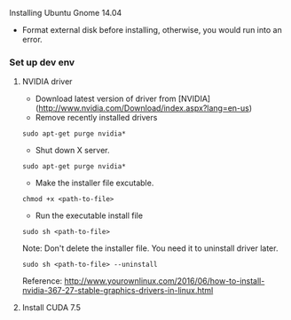 **** Installing Ubuntu Gnome 14.04
- Format external disk before installing, otherwise, you would run into an error.

*** Set up dev env

**** NVIDIA driver
- Download latest version of driver from [NVIDIA](http://www.nvidia.com/Download/index.aspx?lang=en-us)
- Remove recently installed drivers

#+BEGIN_SRC example
sudo apt-get purge nvidia*
#+END_SRC

- Shut down X server.

#+BEGIN_SRC example
sudo apt-get purge nvidia*
#+END_SRC

- Make the installer file excutable.

#+BEGIN_SRC example
chmod +x <path-to-file>
#+END_SRC

- Run the executable install file

#+BEGIN_SRC example
sudo sh <path-to-file>
#+END_SRC

Note: Don't delete the installer file. You need it to uninstall driver later.

#+BEGIN_SRC example
sudo sh <path-to-file> --uninstall
#+END_SRC

Reference: http://www.yourownlinux.com/2016/06/how-to-install-nvidia-367-27-stable-graphics-drivers-in-linux.html

**** Install CUDA 7.5


